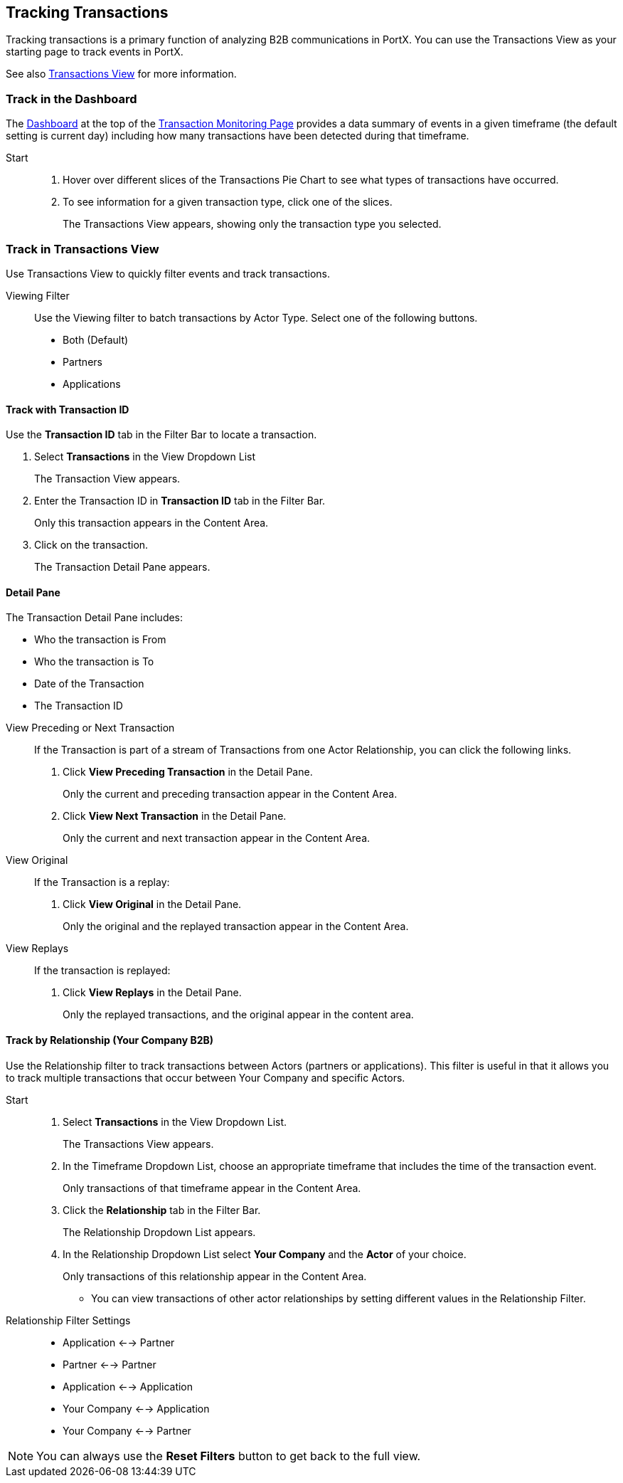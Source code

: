 == Tracking Transactions
Tracking transactions is a primary function of analyzing B2B communications in PortX. You can use the Transactions View as your starting page to track events in PortX.

See also xref:central-pane-elements.adoc#transactions-view[Transactions View] for more information.

=== Track in the Dashboard
The xref:central-pane-elements.adoc#dashboard[Dashboard] at the top of the xref:transaction-monitoring.adoc[Transaction Monitoring Page] provides a data summary of events in a given timeframe (the default setting is current day) including how many transactions have been detected during that timeframe.

Start::
. Hover over different slices of the Transactions Pie Chart to see what types of transactions have occurred.
. To see information for a given transaction type, click one of the slices.
+
The Transactions View appears, showing only the transaction type you selected.

=== Track in Transactions View
Use Transactions View to quickly filter events and track transactions.

Viewing Filter::
Use the Viewing filter to batch transactions by Actor Type. Select one of the following buttons.
* Both (Default)
* Partners
* Applications

==== Track with Transaction ID
Use the *Transaction ID* tab in the Filter Bar to locate a transaction.

. Select *Transactions* in the View Dropdown List
+  
The Transaction View appears.
. Enter the Transaction ID in *Transaction ID* tab in the Filter Bar.
+
Only this transaction appears in the Content Area.
. Click on the transaction.
+ 
The Transaction Detail Pane appears.

==== Detail Pane
The Transaction Detail Pane includes:

* Who the transaction is From
* Who the transaction is To
* Date of the Transaction
* The Transaction ID

//-
View Preceding or Next Transaction::
If the Transaction is part of a stream of Transactions from one Actor Relationship, you can click the following links.
. Click *View Preceding Transaction* in the Detail Pane.
+
Only the current and preceding transaction appear in the Content Area.
. Click *View Next Transaction* in the Detail Pane.
+
Only the current and next transaction appear in the Content Area.

//-
View Original::
If the Transaction is a replay:
. Click *View Original* in the Detail Pane.
+
Only the original and the replayed transaction appear in the Content Area. 

View Replays::
If the transaction is replayed:
. Click *View Replays* in the Detail Pane.
+
Only the replayed transactions, and the original appear in the content area.


==== Track by Relationship (Your Company B2B)
Use the Relationship filter to track transactions between Actors (partners or applications). This filter is useful in that it allows you to track multiple transactions that occur between Your Company and specific Actors.

Start::
. Select *Transactions* in the View Dropdown List.
+
The Transactions View appears.
. In the Timeframe Dropdown List, choose an appropriate timeframe that includes the time of the transaction event.
+
Only transactions of that timeframe appear in the Content Area.
. Click the *Relationship* tab in the Filter Bar.
+
The Relationship Dropdown List appears.
. In the Relationship Dropdown List select *Your Company* and the *Actor* of your choice.
+
Only transactions of this relationship appear in the Content Area.

* You can view transactions of other actor relationships by setting different values in the Relationship Filter.

Relationship Filter Settings::

* Application <-→ Partner

* Partner <-→ Partner

* Application <-→ Application

* Your Company <-→ Application

* Your Company <-→ Partner

NOTE: You can always use the *Reset Filters* button to get back to the full view.
